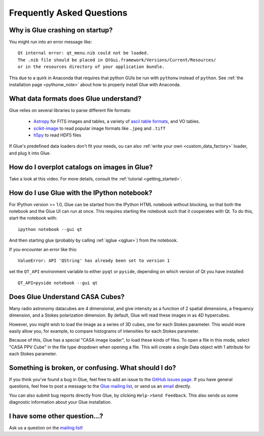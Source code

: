 .. _faq:

Frequently Asked Questions
==========================

Why is Glue crashing on startup?
--------------------------------
You might run into an error message like::

    Qt internal error: qt_menu.nib could not be loaded.
    The .nib file should be placed in QtGui.framework/Versions/Current/Resources/
    or in the resources directory of your application bundle.

This due to a quirk in Anaconda that requires that python GUIs be run with ``pythonw`` instead of ``python``. See :ref:`the installation page <pythonw_note>` about how to properly install Glue with Anaconda.

What data formats does Glue understand?
---------------------------------------
Glue relies on several libraries to parse different file formats:

 * `Astropy <http://www.astropy.org>`_ for FITS images and tables, a
   variety of `ascii table formats
   <http://docs.astropy.org/en/latest/io/ascii/index.html>`_, and VO
   tables.
 * `scikit-image <http://scikit-image.org/>`_ to read popular image
   formats like ``.jpeg`` and ``.tiff``
 * `h5py <http://www.h5py.org/docs/>`_ to read HDF5 files

If Glue's predefined data loaders don't fit your needs, ou can also :ref:`write your own <custom_data_factory>` loader, and plug it into Glue.


How do I overplot catalogs on images in Glue?
---------------------------------------------
Take a look at this video. For more details, consult the :ref:`tutorial <getting_started>`.

.. raw:: html

    <center>
    <iframe src="http://player.vimeo.com/video/54940097?badge=0" width="500" height="305" frameborder="0" webkitAllowFullScreen mozallowfullscreen allowFullScreen></iframe>
    </center>

How do I use Glue with the IPython notebook?
--------------------------------------------

For IPython version >= 1.0, Glue can be started from the IPython HTML
notebook without blocking, so that both the notebook and the Glue UI
can run at once. This requires starting the notebook such that it
cooperates with Qt. To do this, start the notebook with::

    ipython notebook --gui qt

And then starting glue (probably by calling :ref:`qglue <qglue>`) from the notebook.

If you encounter an error like this::

    ValueError: API 'QString' has already been set to version 1

set the ``QT_API`` environment variable to either ``pyqt`` or ``pyside``, depending on which version of Qt you have installed::

    QT_API=pyside notebook --gui qt


Does Glue Understand CASA Cubes?
--------------------------------
Many radio astronomy datacubes are 4 dimensional, and give intensity
as a function of 2 spatial dimensions, a frequency dimension, and a
Stokes polarization dimension. By default, Glue will read these images
in as 4D hypercubes.

However, you might wish to load the image as a series of 3D cubes,
one for each Stokes parameter. This would more easily allow you,
for example, to compare histograms of intensities for each Stokes
parameter.

Because of this, Glue has a special "CASA image loader", to load
these kinds of files. To open a file in this mode, select "CASA PPV Cube"
in the file type dropdown when opening a file. This will create a single
Data object with 1 attribute for each Stokes parameter.


Something is broken, or confusing. What should I do?
----------------------------------------------------
If you think you've found a bug in Glue, feel free to add
an issue to the `GitHub issues page <https://github.com/glue-viz/glue/issues?state=open>`_. If you have general questions, feel free to post a message to the `Glue mailing list <https://groups.google.com/forum/#!forum/glue-viz>`_, or send us an `email <mailto:glue.viz@gmail.com>`_ directly.

You can also submit bug reports directly from Glue, by clicking ``Help->Send Feedback``. This also sends us some diagnostic information about your Glue installation.

I have some other question...?
------------------------------
Ask us a question on the `mailing list <https://groups.google.com/forum/#!forum/glue-viz>`_!
